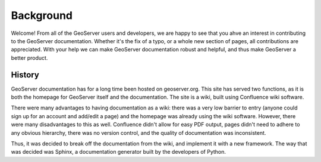 .. _background:

Background
==========

Welcome!  From all of the GeoServer users and developers, we are happy to see that you ahve an interest in contributing to the GeoServer documentation.  Whether it's the fix of a typo, or a whole new section of pages, all contributions are appreciated.  With your help we can make GeoServer documentation robust and helpful, and thus make GeoServer a better product.

History
-------

GeoServer documentation has for a long time been hosted on geoserver.org.  This site has served two functions, as it is both the homepage for GeoServer itself and the documentation.  The site is a wiki, built using Confluence wiki software.

There were many advantages to having documentation as a wiki: there was a very low barrier to entry (anyone could sign up for an account and add/edit a page) and the homepage was already using the wiki software.  However, there were many disadvantages to this as well.  Confluence didn't allow for easy PDF output, pages didn't need to adhere to any obvious hierarchy, there was no version control, and the quality of documentation was inconsistent.

Thus, it was decided to break off the documentation from the wiki, and implement it with a new framework.  The way that was decided was Sphinx, a documentation generator built by the developers of Python.